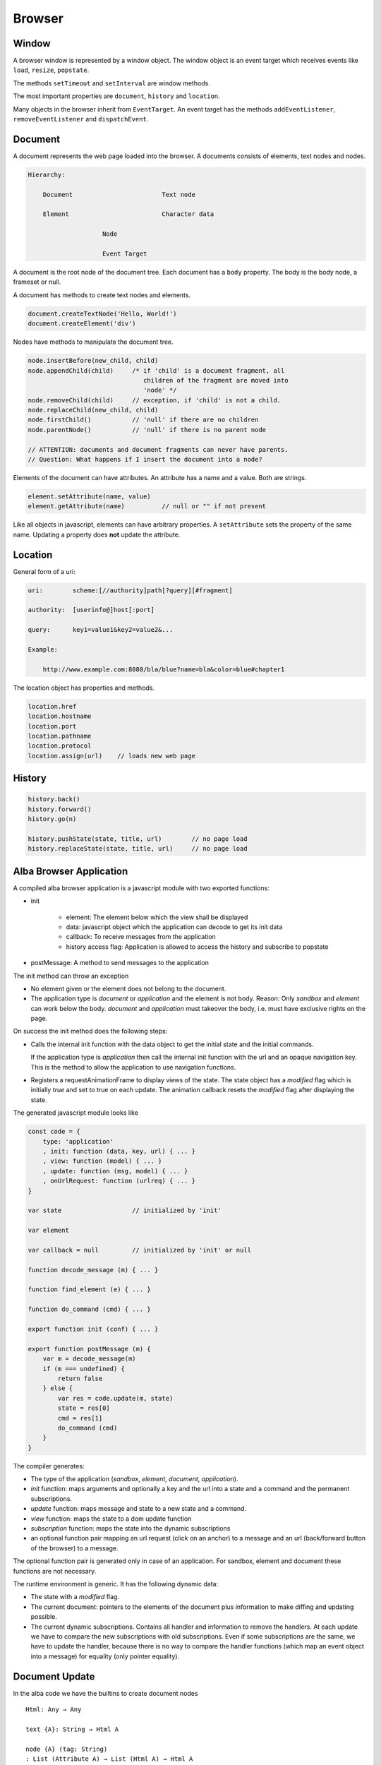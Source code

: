 ************************************************************
Browser
************************************************************


Window
============================================================

A browser window is represented by a window object. The window object is an
event target which receives events like ``load``, ``resize``, ``popstate``.

The methods ``setTimeout`` and ``setInterval`` are window methods.

The most important properties are ``document``, ``history`` and ``location``.


Many objects in the browser inherit from ``EventTarget``. An event target has
the methods ``addEventListener``, ``removeEventListener`` and ``dispatchEvent``.



Document
============================================================

A document represents the web page loaded into the browser. A documents consists
of elements, text nodes and nodes.

.. code-block:: none

    Hierarchy:

        Document                        Text node

        Element                         Character data

                        Node

                        Event Target


A document is the root node of the document tree. Each document has a ``body``
property. The body is the body node, a frameset or null.

A document has methods to create text nodes and elements.

.. code-block:: javascript

    document.createTextNode('Hello, World!')
    document.createElement('div')



Nodes have methods to manipulate the document tree.

.. code-block:: javascript

    node.insertBefore(new_child, child)
    node.appendChild(child)     /* if 'child' is a document fragment, all
                                   children of the fragment are moved into
                                   'node' */
    node.removeChild(child)     // exception, if 'child' is not a child.
    node.replaceChild(new_child, child)
    node.firstChild()           // 'null' if there are no children
    node.parentNode()           // 'null' if there is no parent node

    // ATTENTION: documents and document fragments can never have parents.
    // Question: What happens if I insert the document into a node?


Elements of the document can have attributes. An attribute has a name and a
value. Both are strings.

.. code-block:: javascript

        element.setAttribute(name, value)
        element.getAttribute(name)          // null or "" if not present

Like all objects in javascript, elements can have arbitrary properties. A
``setAttribute`` sets the property of the same name. Updating a property does
**not** update the attribute.



Location
============================================================

General form of a uri:

.. code-block:: none

    uri:        scheme:[//authority]path[?query][#fragment]

    authority:  [userinfo@]host[:port]

    query:      key1=value1&key2=value2&...

    Example:

        http://www.example.com:8080/bla/blue?name=bla&color=blue#chapter1


The location object has properties and methods.

.. code-block:: javascript

    location.href
    location.hostname
    location.port
    location.pathname
    location.protocol
    location.assign(url)    // loads new web page




History
============================================================

.. code-block:: javascript

    history.back()
    history.forward()
    history.go(n)

    history.pushState(state, title, url)        // no page load
    history.replaceState(state, title, url)     // no page load




Alba Browser Application
============================================================

A compiled alba browser application is a javascript module with two exported
functions:

- init

    - element: The element below which the view shall be displayed
    - data: javascript object which the application can decode to get its init
      data
    - callback: To receive messages from the application
    - history access flag: Application is allowed to access the history and
      subscribe to popstate

- postMessage: A method to send messages to the application

The init method can throw an exception

- No element given or the element does not belong to the document.

- The application type is *document* or *application* and the element is not
  body. Reason: Only *sandbox*  and *element* can work below the body.
  *document* and *application* must takeover the body, i.e. must have exclusive
  rights on the page.

On success the init method does the following steps:

- Calls the internal init function with the data object to get the initial state
  and the initial commands.

  If the application type is *application* then call the internal init function
  with the url and an opaque navigation key. This is the method to allow the
  application to use navigation functions.

- Registers a requestAnimationFrame to display views of the state. The state
  object has a *modified* flag which is initially *true* and set to true on each
  update. The animation callback resets the *modified* flag after displaying the
  state.

The generated javascript module looks like

.. code-block:: javascript

    const code = {
        type: 'application'
        , init: function (data, key, url) { ... }
        , view: function (model) { ... }
        , update: function (msg, model) { ... }
        , onUrlRequest: function (urlreq) { ... }
    }

    var state                   // initialized by 'init'

    var element

    var callback = null         // initialized by 'init' or null

    function decode_message (m) { ... }

    function find_element (e) { ... }

    function do_command (cmd) { ... }

    export function init (conf) { ... }

    export function postMessage (m) {
        var m = decode_message(m)
        if (m === undefined) {
            return false
        } else {
            var res = code.update(m, state)
            state = res[0]
            cmd = res[1]
            do_command (cmd)
        }
    }



The compiler generates:

- The type of the application (*sandbox*, *element*, *document*, *application*).

- *init* function: maps arguments and optionally a key and the url into a state
  and a command and the permanent subscriptions.

- *update* function: maps message and state to a new state and a command.

- *view* function: maps the state to a dom update function

- *subscription* function: maps the state into the dynamic subscriptions

- an optional function pair mapping an url request (click on an anchor) to a
  message and an url (back/forward button of the browser) to a message.

The optional function pair is generated only in case of an application. For
sandbox, element and document these functions are not necessary.

The runtime environment is generic. It has the following dynamic data:

- The state with a *modified* flag.

- The current document: pointers to the elements of the document plus
  information to make diffing and updating possible.

- The current dynamic subscriptions. Contains all handler and information to
  remove the handlers. At each update we have to compare the new subscriptions
  with old subscriptions. Even if some subscriptions are the same, we have to
  update the handler, because there is no way to compare the handler functions
  (which map an event object into a message) for equality (only pointer
  equality).



Document Update
============================================================


In the alba code we have the builtins to create document nodes ::

    Html: Any → Any

    text {A}: String → Html A

    node {A} (tag: String)
    : List (Attribute A) → List (Html A) → Html A

    nodeKey {A}: (tag: String)
    : List (Attribute A) → List (String, Html A) → Html A



There are builtins for the attributes ::

    Attribute: Any → Any

    style {A}: String → String → Attribute A
        {: style "background-color" "red" :}

    attribute {A}: String → String → Attribute A
        {: like domNode.setAttribute('class', 'greeting') in JS :}

    property {A}: String → JSValue → Attribute A
        {: property "className" (Encode.string "myclass") :}

    handler {A}: String → Decoder (A,Bool,Bool) → Attribute A
        {: 'Decoder' decodes the event object into a message of type 'A'
           and two booleans. The first one indicates, whether propagation
           shall be stopped. The second one indicates, whether default
           behaviour shall be prevented ('stopPropagation' and
           'preventDefault'). :}

There are certain subtleties with attributes:

- Each element has a style property. The style property is an object with a set
  of properties like *color*, *backgroundColor*, ... The function ``style`` let
  us set one property within the style property like it is done in css files.

- Attributes have a name and a string value. Setting an attribute sets the
  corresponding property. A property change does not affect the attribute.

- Properties are javascript properties of the element. They are implicitly
  changed by changing attributes. Setting the style property can overide the
  effect of the *style* function and vice versa.

- Handlers are not attributes. Since elements and nodes are event targets, the
  javascript functions *addEventListener* and *removeEventListener* are used to
  attach and remove event handlers.

Update the styles:
    Create a new style object and updated the style property of the element
    object.

Update the attributes:
    We have to update existing attributes if their values has changed and remove
    attributes which no longer exist.

    Have an old and a new attribute object.

    .. code-block:: javascript

        for (const [name, value] of Object.entries(new_attrs)) {
            const old_value = old_attrs[name]
            if (old_value === undefined || !(old_value == value)) {
                element.setAttribute(name,value)
            }
        }
        for (const [name, value] of Object.entries(old_attrs)) {
            const new_value = old_attrs[name]
            if (old_attrs[name] === undefined) {
                element.removeAttribute(name)
            }
        }

Update the properties:
    Same as with the attributes. We need an old and a new object with the same
    properties as the element. We cannot use the element, because it can have
    much more properties than controlled by the application.

    Do not compare the values, just overwrite the old properties by the new
    properties and delete the properties which are no longer in use by ``delete
    element.property``.

    Never update the style property. This is done exclusively by ``style``.

    Update the properties before the attributes. Reason: Setting of attributes
    might overwrite the properties.

Update the handlers:
    We have to remove all old handlers and add the new ones. This is neccessary,
    because it is not possible to compare handler for equality (they are
    functions).
